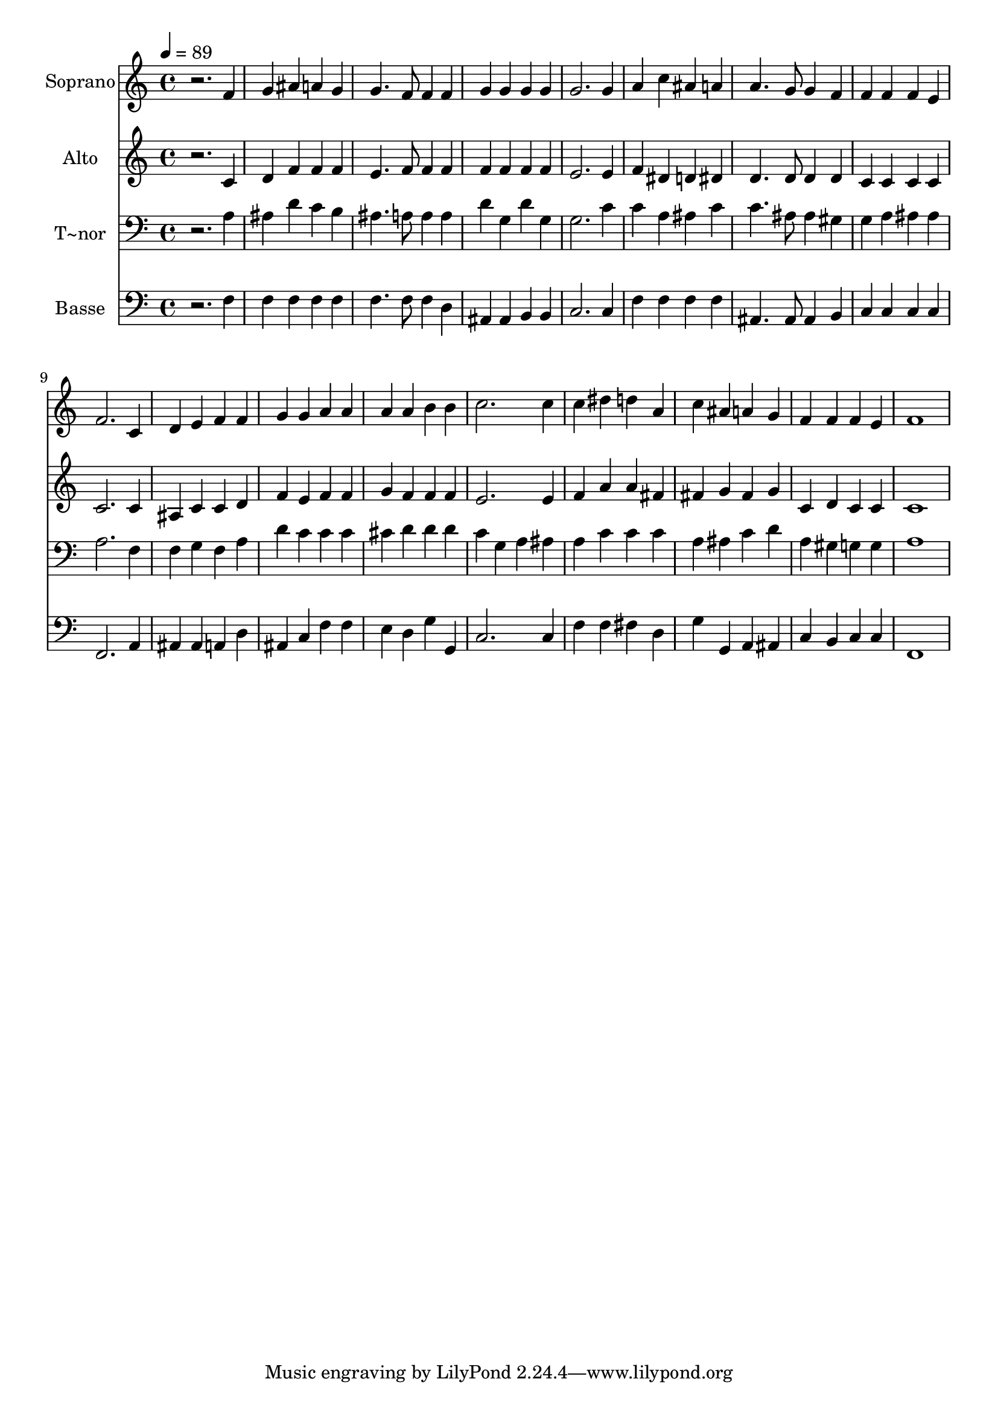 % Lily was here -- automatically converted by /usr/bin/midi2ly from 54.mid
\version "2.14.0"

\layout {
  \context {
    \Voice
    \remove "Note_heads_engraver"
    \consists "Completion_heads_engraver"
    \remove "Rest_engraver"
    \consists "Completion_rest_engraver"
  }
}

trackAchannelA = {
  
  \time 4/4 
  
  \tempo 4 = 89 
  
}

trackA = <<
  \context Voice = voiceA \trackAchannelA
>>


trackBchannelA = {
  
  \set Staff.instrumentName = "Soprano"
  
}

trackBchannelB = \relative c {
  r2. f'4 
  | % 2
  g ais a g 
  | % 3
  g4. f8 f4 f 
  | % 4
  g g g g 
  | % 5
  g2. g4 
  | % 6
  a c ais a 
  | % 7
  a4. g8 g4 f 
  | % 8
  f f f e 
  | % 9
  f2. c4 
  | % 10
  d e f f 
  | % 11
  g g a a 
  | % 12
  a a b b 
  | % 13
  c2. c4 
  | % 14
  c dis d a 
  | % 15
  c ais a g 
  | % 16
  f f f e 
  | % 17
  f1 
  | % 18
  
}

trackB = <<
  \context Voice = voiceA \trackBchannelA
  \context Voice = voiceB \trackBchannelB
>>


trackCchannelA = {
  
  \set Staff.instrumentName = "Alto"
  
}

trackCchannelC = \relative c {
  r2. c'4 
  | % 2
  d f f f 
  | % 3
  e4. f8 f4 f 
  | % 4
  f f f f 
  | % 5
  e2. e4 
  | % 6
  f dis d dis 
  | % 7
  d4. d8 d4 d 
  | % 8
  c c c c 
  | % 9
  c2. c4 
  | % 10
  ais c c d 
  | % 11
  f e f f 
  | % 12
  g f f f 
  | % 13
  e2. e4 
  | % 14
  f a a fis 
  | % 15
  fis g fis g 
  | % 16
  c, d c c 
  | % 17
  c1 
  | % 18
  
}

trackC = <<
  \context Voice = voiceA \trackCchannelA
  \context Voice = voiceB \trackCchannelC
>>


trackDchannelA = {
  
  \set Staff.instrumentName = "T~nor"
  
}

trackDchannelC = \relative c {
  r2. a'4 
  | % 2
  ais d c b 
  | % 3
  ais4. a8 a4 a 
  | % 4
  d g, d' g, 
  | % 5
  g2. c4 
  | % 6
  c a ais c 
  | % 7
  c4. ais8 ais4 gis 
  | % 8
  g a ais ais 
  | % 9
  a2. f4 
  | % 10
  f g f a 
  | % 11
  d c c c 
  | % 12
  cis d d d 
  | % 13
  c g a ais 
  | % 14
  a c c c 
  | % 15
  a ais c d 
  | % 16
  a gis g g 
  | % 17
  a1 
  | % 18
  
}

trackD = <<

  \clef bass
  
  \context Voice = voiceA \trackDchannelA
  \context Voice = voiceB \trackDchannelC
>>


trackEchannelA = {
  
  \set Staff.instrumentName = "Basse"
  
}

trackEchannelC = \relative c {
  r2. f4 
  | % 2
  f f f f 
  | % 3
  f4. f8 f4 d 
  | % 4
  ais ais b b 
  | % 5
  c2. c4 
  | % 6
  f f f f 
  | % 7
  ais,4. ais8 ais4 b 
  | % 8
  c c c c 
  | % 9
  f,2. a4 
  | % 10
  ais ais a d 
  | % 11
  ais c f f 
  | % 12
  e d g g, 
  | % 13
  c2. c4 
  | % 14
  f f fis d 
  | % 15
  g g, a ais 
  | % 16
  c b c c 
  | % 17
  f,1 
  | % 18
  
}

trackE = <<

  \clef bass
  
  \context Voice = voiceA \trackEchannelA
  \context Voice = voiceB \trackEchannelC
>>


\score {
  <<
    \context Staff=trackB \trackA
    \context Staff=trackB \trackB
    \context Staff=trackC \trackA
    \context Staff=trackC \trackC
    \context Staff=trackD \trackA
    \context Staff=trackD \trackD
    \context Staff=trackE \trackA
    \context Staff=trackE \trackE
  >>
  \layout {}
  \midi {}
}
